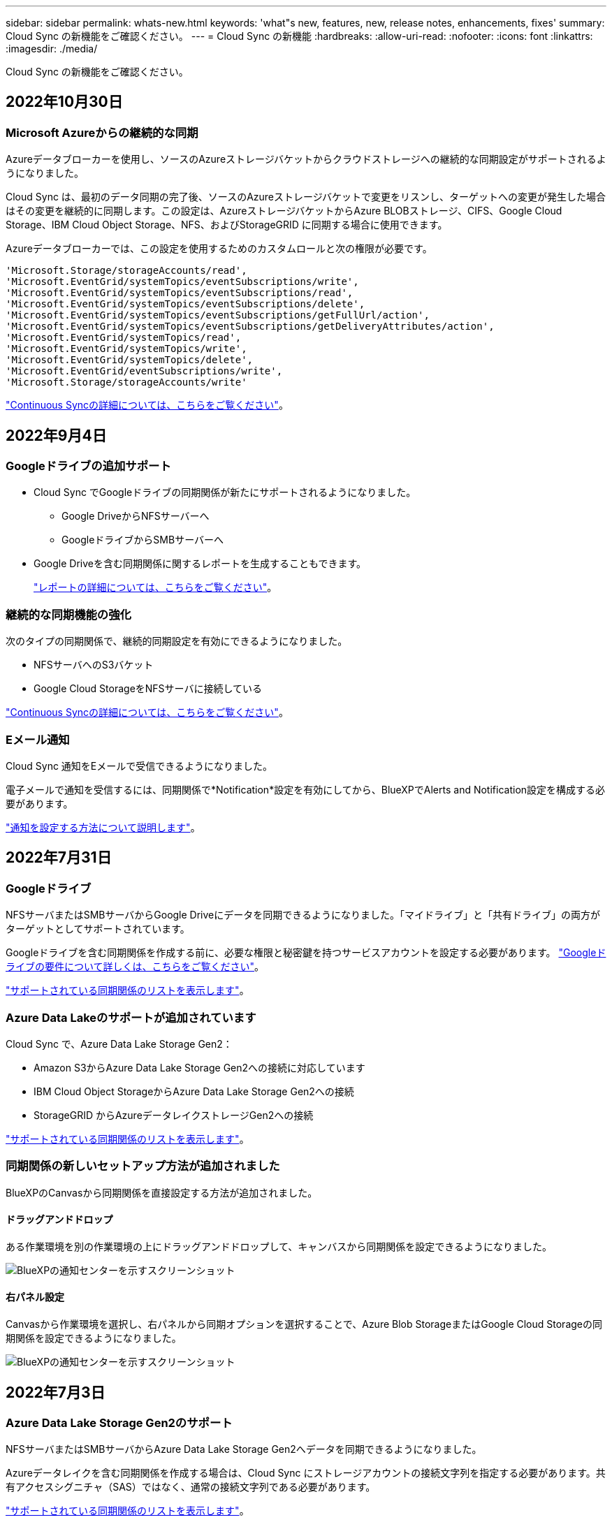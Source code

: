 ---
sidebar: sidebar 
permalink: whats-new.html 
keywords: 'what"s new, features, new, release notes, enhancements, fixes' 
summary: Cloud Sync の新機能をご確認ください。 
---
= Cloud Sync の新機能
:hardbreaks:
:allow-uri-read: 
:nofooter: 
:icons: font
:linkattrs: 
:imagesdir: ./media/


[role="lead"]
Cloud Sync の新機能をご確認ください。



== 2022年10月30日



=== Microsoft Azureからの継続的な同期

Azureデータブローカーを使用し、ソースのAzureストレージバケットからクラウドストレージへの継続的な同期設定がサポートされるようになりました。

Cloud Sync は、最初のデータ同期の完了後、ソースのAzureストレージバケットで変更をリスンし、ターゲットへの変更が発生した場合はその変更を継続的に同期します。この設定は、AzureストレージバケットからAzure BLOBストレージ、CIFS、Google Cloud Storage、IBM Cloud Object Storage、NFS、およびStorageGRID に同期する場合に使用できます。

Azureデータブローカーでは、この設定を使用するためのカスタムロールと次の権限が必要です。

[source, json]
----
'Microsoft.Storage/storageAccounts/read',
'Microsoft.EventGrid/systemTopics/eventSubscriptions/write',
'Microsoft.EventGrid/systemTopics/eventSubscriptions/read',
'Microsoft.EventGrid/systemTopics/eventSubscriptions/delete',
'Microsoft.EventGrid/systemTopics/eventSubscriptions/getFullUrl/action',
'Microsoft.EventGrid/systemTopics/eventSubscriptions/getDeliveryAttributes/action',
'Microsoft.EventGrid/systemTopics/read',
'Microsoft.EventGrid/systemTopics/write',
'Microsoft.EventGrid/systemTopics/delete',
'Microsoft.EventGrid/eventSubscriptions/write',
'Microsoft.Storage/storageAccounts/write'
----
https://docs.netapp.com/us-en/cloud-manager-sync/task-creating-relationships.html#settings["Continuous Syncの詳細については、こちらをご覧ください"]。



== 2022年9月4日



=== Googleドライブの追加サポート

* Cloud Sync でGoogleドライブの同期関係が新たにサポートされるようになりました。
+
** Google DriveからNFSサーバーへ
** GoogleドライブからSMBサーバーへ


* Google Driveを含む同期関係に関するレポートを生成することもできます。
+
https://docs.netapp.com/us-en/cloud-manager-sync/task-managing-reports.html["レポートの詳細については、こちらをご覧ください"]。





=== 継続的な同期機能の強化

次のタイプの同期関係で、継続的同期設定を有効にできるようになりました。

* NFSサーバへのS3バケット
* Google Cloud StorageをNFSサーバに接続している


https://docs.netapp.com/us-en/cloud-manager-sync/task-creating-relationships.html#settings["Continuous Syncの詳細については、こちらをご覧ください"]。



=== Eメール通知

Cloud Sync 通知をEメールで受信できるようになりました。

電子メールで通知を受信するには、同期関係で*Notification*設定を有効にしてから、BlueXPでAlerts and Notification設定を構成する必要があります。

https://docs.netapp.com/us-en/cloud-manager-sync/task-managing-relationships.html#setting-up-notifications["通知を設定する方法について説明します"]。



== 2022年7月31日



=== Googleドライブ

NFSサーバまたはSMBサーバからGoogle Driveにデータを同期できるようになりました。「マイドライブ」と「共有ドライブ」の両方がターゲットとしてサポートされています。

Googleドライブを含む同期関係を作成する前に、必要な権限と秘密鍵を持つサービスアカウントを設定する必要があります。 https://docs.netapp.com/us-en/cloud-manager-sync/reference-requirements.html#google-drive["Googleドライブの要件について詳しくは、こちらをご覧ください"]。

https://docs.netapp.com/us-en/cloud-manager-sync/reference-supported-relationships.html["サポートされている同期関係のリストを表示します"]。



=== Azure Data Lakeのサポートが追加されています

Cloud Sync で、Azure Data Lake Storage Gen2：

* Amazon S3からAzure Data Lake Storage Gen2への接続に対応しています
* IBM Cloud Object StorageからAzure Data Lake Storage Gen2への接続
* StorageGRID からAzureデータレイクストレージGen2への接続


https://docs.netapp.com/us-en/cloud-manager-sync/reference-supported-relationships.html["サポートされている同期関係のリストを表示します"]。



=== 同期関係の新しいセットアップ方法が追加されました

BlueXPのCanvasから同期関係を直接設定する方法が追加されました。



==== ドラッグアンドドロップ

ある作業環境を別の作業環境の上にドラッグアンドドロップして、キャンバスから同期関係を設定できるようになりました。

image:https://raw.githubusercontent.com/NetAppDocs/cloud-manager-sync/main/media/screenshot-enable-drag-and-drop.png["BlueXPの通知センターを示すスクリーンショット"]



==== 右パネル設定

Canvasから作業環境を選択し、右パネルから同期オプションを選択することで、Azure Blob StorageまたはGoogle Cloud Storageの同期関係を設定できるようになりました。

image:https://raw.githubusercontent.com/NetAppDocs/cloud-manager-sync/main/media/screenshot-enable-panel.png["BlueXPの通知センターを示すスクリーンショット"]



== 2022年7月3日



=== Azure Data Lake Storage Gen2のサポート

NFSサーバまたはSMBサーバからAzure Data Lake Storage Gen2へデータを同期できるようになりました。

Azureデータレイクを含む同期関係を作成する場合は、Cloud Sync にストレージアカウントの接続文字列を指定する必要があります。共有アクセスシグニチャ（SAS）ではなく、通常の接続文字列である必要があります。

https://docs.netapp.com/us-en/cloud-manager-sync/reference-supported-relationships.html["サポートされている同期関係のリストを表示します"]。



=== Google Cloud Storageからの継続的な同期

ソースのGoogle Cloud Storageバケットからクラウドストレージターゲットへ、継続的な同期設定がサポートされるようになりました。

Cloud Sync は、初回のデータ同期後、ソースのGoogle Cloud Storageバケットで変更をリスンし、変更が発生した場合はターゲットに継続的に同期します。この設定は、Google Cloud StorageバケットからS3、Google Cloud Storage、Azure BLOBストレージ、StorageGRID 、またはIBMストレージに同期する場合に使用できます。

データブローカーに関連付けられているサービスアカウントでこの設定を使用するには、次の権限が必要です。

[source, json]
----
- pubsub.subscriptions.consume
- pubsub.subscriptions.create
- pubsub.subscriptions.delete
- pubsub.subscriptions.list
- pubsub.topics.attachSubscription
- pubsub.topics.create
- pubsub.topics.delete
- pubsub.topics.list
- pubsub.topics.setIamPolicy
- storage.buckets.update
----
https://docs.netapp.com/us-en/cloud-manager-sync/task-creating-relationships.html#settings["Continuous Syncの詳細については、こちらをご覧ください"]。



=== 新しいGoogle Cloudリージョンサポート

Cloud Sync データブローカーがGoogle Cloudの次のリージョンでサポートされるようになりました。

* コロンバス（us-east5）
* ダラス（US -サウス1）
* マドリード（ヨーロッパ-南西部1）
* ミラノ（ヨーロッパ-西8）
* パリ（ヨーロッパ-西9区）




=== 新しいGoogle Cloudマシンタイプ

Google Cloudのデータブローカーのデフォルトのマシンタイプは、n2 -標準-4になりました。



== 2022年6月6日



=== 継続的な同期

新しい設定を使用すると、ソースのS3バケットからターゲットに変更を継続的に同期できます。

初期データ同期が完了すると、Cloud Sync はソースS3バケットで変更をリスンし、ターゲットへの変更が発生した場合はその変更を継続的に同期します。ソースを定期的に再スキャンする必要はありません。この設定は、S3バケットからS3、Google Cloud Storage、Azure BLOBストレージ、StorageGRID 、またはIBMストレージに同期する場合にのみ使用できます。

データブローカーに関連付けられているIAMロールでは、この設定を使用するために次の権限が必要です。

[source, json]
----
"s3:GetBucketNotification",
"s3:PutBucketNotification"
----
これらの権限は、新しく作成したすべてのデータブローカーに自動的に追加されます。

https://docs.netapp.com/us-en/cloud-manager-sync/task-creating-relationships.html#settings["Continuous Syncの詳細については、こちらをご覧ください"]。



=== すべてのONTAP ボリュームを表示します

同期関係を作成するときに、ソースCloud Volumes ONTAP システム、オンプレミスONTAP クラスタ、またはCloud Sync ONTAP ファイルシステムのFSXにすべてのボリュームが表示されるようになりました。

以前は、Cloud Sync では、選択したプロトコルに一致するボリュームのみが表示されていました。すべてのボリュームが表示されますが、選択したプロトコルに一致しないボリュームや、共有やエクスポートがないボリュームはグレー表示され、選択できません。



=== Azure Blobへのタグのコピー

Azure Blobがターゲットである同期関係を作成する際に、Cloud Sync でタグをAzure BLOBコンテナにコピーできるようになりました。

* [*設定*（* Settings *）]ページでは、[*オブジェクトのコピー*（* Copy for Objects *）]設定を使用して、ソースからAzure BLOBコンテナにタグをコピーできます。これは、メタデータのコピーに加えて機能します。
* * Tags/Metadata*ページで、Azure BLOBコンテナにコピーされるオブジェクトに設定するBLOBインデックスタグを指定できます。以前は、関係のメタデータしか指定できませんでした。


これらのオプションは、Azure Blobがターゲットで、ソースがAzure BlobエンドポイントまたはS3互換エンドポイント（S3、StorageGRID 、IBM Cloud Object Storage）の場合にサポートされます。



== 2022年5月1日



=== 同期タイムアウト

新しい* Sync Timeout *設定を同期関係に使用できるようになりました。この設定を使用すると、指定した時間数または日数内に同期が完了していない場合にCloud Sync でデータの同期をキャンセルするかどうかを定義できます。

https://docs.netapp.com/us-en/cloud-manager-sync/task-managing-relationships.html#changing-the-settings-for-a-sync-relationship["同期関係の設定の変更の詳細については、こちらをご覧ください"]。



=== 通知

新しい* Notifications *設定を同期関係に使用できるようになりました。この設定では、BlueXPの通知センターでCloud Sync 通知を受信するかどうかを選択できます。データの同期が成功した場合、データの同期が失敗した場合、データの同期がキャンセルされた場合の通知を有効にできます。

image:https://raw.githubusercontent.com/NetAppDocs/cloud-manager-sync/main/media/screenshot-notification-center.png["BlueXPの通知センターを示すスクリーンショット"]

https://docs.netapp.com/us-en/cloud-manager-sync/task-managing-relationships.html#changing-the-settings-for-a-sync-relationship["同期関係の設定の変更の詳細については、こちらをご覧ください"]。



== 2022 年 4 月 3 日



=== データブローカーグループの機能拡張

データブローカーグループには、次のような機能拡張が行われました。

* データブローカーを新規または既存のグループに移動できるようになりました。
* データブローカーのプロキシ設定を更新できるようになりました。
* 最後に、データブローカーグループを削除することもできます。


https://docs.netapp.com/us-en/cloud-manager-sync/task-managing-data-brokers.html["データブローカーグループの管理方法について説明します"]。



=== ダッシュボードフィルタ

Sync Dashboard の内容をフィルタリングして、特定のステータスに一致する同期関係を簡単に見つけることができるようになりました。たとえば、ステータスが「失敗」の同期関係をフィルタリングできます

image:https://raw.githubusercontent.com/NetAppDocs/cloud-manager-sync/main/media/screenshot-sync-filter.png["ダッシュボードの上部にある ［ 同期によるフィルタ ］ ステータスオプションを示すスクリーンショット。"]



== 2022 年 3 月 3 日



=== ダッシュボードでソートします

ダッシュボードを同期関係名でソートできるようになりました。

image:https://raw.githubusercontent.com/NetAppDocs/cloud-manager-sync/main/media/screenshot-sync-sort.png["ダッシュボードで使用できる [ 名前でソート ] オプションを示すスクリーンショット。"]



=== データセンスの統合の強化

以前のリリースでは、 Cloud Sync とクラウドデータセンスの統合を導入しました。この更新プログラムでは、同期関係を簡単に作成できるように統合を強化しました。Cloud Data Sense からデータ同期を開始すると、すべてのソース情報が 1 つの手順で表示されるため、重要な情報をいくつか入力するだけで済みます。

image:https://raw.githubusercontent.com/NetAppDocs/cloud-manager-sync/main/media/screenshot-sync-data-sense.png["Cloud Data Sense から直接新しい同期を開始した後に表示される Data Sense Integration ページを示すスクリーンショット。"]



== 2022 年 2 月 6 日



=== データブローカーグループの機能拡張

データブローカーの操作方法は、 dataBroker_groups_を 強調するように変更されました。

たとえば、新しい同期関係を作成する場合は、特定のデータブローカーではなく、データブローカーの _GROP_To がその関係で使用するように選択します。

image:https://raw.githubusercontent.com/NetAppDocs/cloud-manager-sync/main/media/screenshot-sync-select-data-broker-group.png["データブローカーグループの選択を示す同期関係ウィザードのスクリーンショット。"]

[ データブローカーの管理 *] タブには、データブローカーグループが管理している同期関係の数も表示されます。

image:https://raw.githubusercontent.com/NetAppDocs/cloud-manager-sync/main/media/screenshot-sync-group-relationships.png["データブローカーグループの管理ページのスクリーンショット。管理しているリレーションシップの数など、データブローカーグループとそのグループの詳細が表示されます。"]



=== PDF レポートをダウンロードできます

レポートの PDF をダウンロードできるようになりました。

https://docs.netapp.com/us-en/cloud-manager-sync/task-managing-reports.html["レポートの詳細については、こちらをご覧ください"]。



== 2022 年 1 月 2 日



=== 新しい Box 同期関係

2 つの新しい同期関係がサポートされています。

* Box to Azure NetApp Files の略
* Box から Amazon FSX for ONTAP に移動します


link:reference-supported-relationships.html["サポートされている同期関係のリストを表示します"]。



=== 関係名

同期関係ごとにわかりやすい名前を指定できるようになり、各関係の目的を簡単に特定できるようになりました。この名前は、関係の作成時および作成後にいつでも追加できます。

image:screenshot-sync-relationship-edit-name.png["関係の名前の横にある編集ボタンを示す同期関係のスクリーンショット。"]



=== S3 プライベートリンク

Amazon S3 との間でデータを同期する際に、 S3 プライベートリンクを使用するかどうかを選択できます。データブローカーは、ソースからターゲットにデータをコピーする際、プライベートリンクを経由します。

データブローカーに関連付けられている IAM ロールでは、この機能を使用するために次の権限が必要です。

[source, json]
----
"ec2:DescribeVpcEndpoints"
----
この権限は、作成した新しいデータブローカーに自動的に追加されます。



=== Glacier のインスタント検索

Amazon S3 が同期関係のターゲットである場合に、 _Glacier Instant Retrieve_storage クラスを選択できるようになりました。



=== オブジェクトストレージから SMB 共有への ACL

Cloud Sync で、オブジェクトストレージから SMB 共有への ACL のコピーがサポートされるようになりました。これまでは、 SMB 共有からオブジェクトストレージへの ACL のコピーのみがサポートされていました。



=== S3 への SFTP を使用します

SFTP から Amazon S3 への同期関係の作成がユーザインターフェイスでサポートされるようになりました。この同期関係は、以前は API でのみサポートされていました。



=== テーブルビューの拡張機能

ダッシュボードのテーブルビューを再設計して使いやすくしました。詳細情報 * をクリックすると、ダッシュボードが Cloud Sync でフィルタされ、その関係に関する詳細情報が表示されます。

image:screenshot-sync-table.png["ダッシュボードのテーブルビューのスクリーンショット。"]



=== Jarkarta 地域のサポート

Cloud Sync は、 AWS アジア太平洋（ジャカルタ）リージョンでのデータブローカーの導入をサポートするようになりました。



== 2021 年 11 月 28 日



=== SMB からオブジェクトストレージへの ACL

ソースの SMB 共有からオブジェクトストレージ（ ONTAP S3 を除く）への同期関係を設定する際に、 Cloud Sync でアクセス制御リスト（ ACL ）をコピーできるようになりました。

Cloud Sync では、オブジェクトストレージから SMB 共有への ACL のコピーはサポートされていません。

link:task-copying-acls.html["SMB 共有から ACL をコピーする方法について説明します"]。



=== ライセンスを更新します

拡張した Cloud Sync ライセンスを更新できるようになりました。

ネットアップから購入した Cloud Sync ライセンスを延長した場合は、ライセンスを再度追加して有効期限を更新できます。

link:task-licensing.html#update-a-license["ライセンスを更新する方法について説明します"]。



=== Box の資格情報を更新します

既存の同期関係の Box クレデンシャルを更新できるようになりました。

link:task-managing-relationships.html["クレデンシャルを更新する方法について説明します"]。



== 2021 年 10 月 31 日



=== ボックスサポート

Cloud Sync ユーザーインターフェイスで Box サポートがプレビューとして利用できるようになりました。

Box は、複数のタイプの同期関係のソースまたはターゲットにすることができます。 link:reference-supported-relationships.html["サポートされている同期関係のリストを表示します"]。



=== 作成日の設定

SMB サーバがソースの場合、 _Date Created _ という名前の新しい同期関係設定によって、特定の日付以前、特定の日付以前、または特定の時間範囲内に作成されたファイルを同期できます。

link:task-managing-relationships.html["Cloud Sync 設定の詳細については、こちらをご覧ください"]。



== 2021 年 10 月 4 日



=== 追加のボックスサポート

Cloud Sync で追加の同期関係がサポートされるようになりました https://www.box.com/home["ボックス"^] Cloud Sync API を使用する場合：

* Amazon S3 の機能です
* IBM Cloud Object Storage to Box の略
* StorageGRID To Box の略
* Box を NFS サーバに接続します
* Box を SMB サーバーに追加します


link:api-sync.html["API を使用して同期関係を設定する方法について説明します"]。



=== SFTP パスに関するレポート

次の操作を実行できます。 link:task-managing-reports.html["レポートを作成します"] SFTP パスの場合



== 2021 年 9 月 2 日



=== ONTAP の FSX のサポート

Amazon FSX for ONTAP ファイルシステムとの間でデータを同期できるようになりました。

* https://docs.netapp.com/us-en/cloud-manager-fsx-ontap/start/concept-fsx-aws.html["Amazon FSX for ONTAP の詳細をご覧ください"^]
* link:reference-requirements.html["サポートされている同期関係を表示する"]
* link:task-creating-relationships.html["Amazon FSX for ONTAP の同期関係を作成する方法について説明します"]




== 2021 年 8 月 1 日



=== クレデンシャルを更新

Cloud Sync で、既存の同期関係のソースまたはターゲットの最新のクレデンシャルを使用してデータブローカーを更新できるようになりました。

この拡張機能は、セキュリティポリシーで定期的にクレデンシャルを更新するように要求される場合に役立ちます。 link:task-managing-relationships.html["クレデンシャルを更新する方法について説明します"]。

image:screenshot_sync_update_credentials.png["ソースまたはターゲットの名前のすぐ下にある [ 関係の同期 ] ページの [ 資格情報の更新 ] オプションを示すスクリーンショット。"]



=== オブジェクトストレージターゲットのタグ

同期関係を作成するときに、同期関係内のオブジェクトストレージターゲットにタグを追加できるようになりました。

タグの追加は、 Amazon S3 、 Azure Blob 、 Google Cloud Storage 、 IBM Cloud Object Storage 、および StorageGRID でサポートされています。

image:screenshot_sync_tags.png["作業環境ウィザードのページを示すスクリーンショット。関係を構成するオブジェクトストレージターゲットに関係タグを追加できます。"]



=== Box のサポート

Cloud Sync は現在サポートされています https://www.box.com/home["ボックス"^] Cloud Sync API を使用する際に、 Amazon S3 、 StorageGRID 、 IBM Cloud Object Storage との同期関係のソースとして使用。

link:api-sync.html["API を使用して同期関係を設定する方法について説明します"]。



=== Google Cloud のデータブローカー用パブリック IP

Google Cloud にデータブローカーを導入する際に、仮想マシンインスタンスに対してパブリック IP アドレスを有効にするか無効にするかを選択できるようになりました。

link:task-installing-gcp.html["Google Cloud にデータブローカーを導入する方法をご確認ください"]。



=== Azure NetApp Files 用のデュアルプロトコル・ボリューム

Azure NetApp Files のソースボリュームまたはターゲットボリュームを選択した場合、同期関係用に選択したプロトコルに関係なく、 Cloud Sync にデュアルプロトコルボリュームが表示されるようになりました。



== 2021 年 7 月 7 日



=== ONTAP S3 ストレージと Google Cloud Storage

Cloud Sync のユーザインターフェイスで、 ONTAP S3 ストレージと Google Cloud Storage バケットの間の同期関係がサポートされるようになりました。

link:reference-supported-relationships.html["サポートされている同期関係のリストを表示します"]。



=== オブジェクトメタデータタグ

同期関係を作成して設定を有効にすると、 Cloud Sync でオブジェクトベースのストレージ間でオブジェクトのメタデータとタグをコピーできるようになりました。

link:task-creating-relationships.html#settings["[ オブジェクトのコピー ] 設定の詳細については、を参照してください"]。



=== 橋本事業者のためのサポート

Google Cloud サービスアカウントで認証することで、外部の橋本 Vault からクレデンシャルにアクセスするようにデータブローカーを設定できるようになりました。

link:task-external-vault.html["データブローカーでの橋 Corp Vault の使用の詳細を確認"]。



=== S3 バケットのタグまたはメタデータを定義する

Amazon S3 バケットとの同期関係を設定する際に、ターゲットの S3 バケット内のオブジェクトに保存するタグまたはメタデータを同期関係ウィザードで定義できるようになりました。

タグ付けオプションは、以前は同期関係の設定に含まれていました。



== 2021 年 6 月 7 日



=== Google Cloud のストレージクラス

同期関係のターゲットが Google Cloud Storage バケットの場合、使用するストレージクラスを選択できるようになりました。Cloud Sync では、次のストレージクラスがサポートされます。

* 標準
* ニアライン
* コールドライン（ Coldline ）
* Archive サービスの略




== 2021 年 5 月 2 日



=== レポート内のエラー

レポートで見つかったエラーを表示し、最後のレポートまたはすべてのレポートを削除できるようになりました。

link:task-managing-reports.html["レポートを作成して表示する方法の詳細については、を参照してください 設定"]。



=== 属性を比較します

同期関係ごとに新しい * Compare by * 設定を使用できるようになりました。

この詳細設定では、ファイルまたはディレクトリが変更されたために再度同期する必要があるかどうかを判断するときに、 Cloud Sync で特定の属性を比較するかどうかを選択できます。

link:task-managing-relationships.html#changing-the-settings-for-a-sync-relationship["同期関係の設定の変更の詳細については、こちらをご覧ください"]。



== 2021 年 4 月 11 日



=== スタンドアロンの Cloud Sync サービスは廃止されました

スタンドアロンの Cloud Sync サービスは廃止されました。Cloud Sync にはBlueXPから直接アクセスできるようになりました。BlueXPでは、同じ機能をすべて利用できます。

BlueXPにログインした後、上部の[同期]タブに切り替えて、以前と同様に関係を表示できます。



=== さまざまなプロジェクトで Google Cloud バケットを使用できます

同期関係を設定する際、データブローカーのサービスアカウントに必要な権限を指定している場合は、異なるプロジェクトの Google Cloud バケットから選択できます。

link:task-installing-gcp.html["サービスアカウントの設定方法について説明します"]。



=== Google Cloud Storage と S3 の間のメタデータ

Cloud Sync は、 Google Cloud Storage と S3 プロバイダ（ AWS S3 、 StorageGRID 、 IBM Cloud Object Storage ）間でメタデータをコピーするようになりました。



=== データブローカーを再起動

Cloud Sync からデータブローカーを再起動できるようになりました。

image:screenshot_sync_restart_data_broker.gif["データブローカーの管理ページからのデータブローカーの再起動アクションを示すスクリーンショット。"]



=== 最新リリースを実行していない場合に表示されるメッセージです

Cloud Sync は、データブローカーで最新のソフトウェアリリースが実行されていないことを確認できるようになりました。このメッセージは、最新の機能を確実に利用するために役立ちます。

image:screenshot_sync_warning.gif["ダッシュボードでデータブローカーを表示したときに警告が表示されるスクリーンショット。"]
